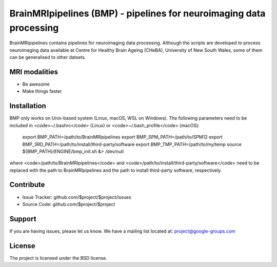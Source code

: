 BrainMRIpipelines (BMP) - pipelines for neuroimaging data processing
========

.. image:: http://unmaintained.tech/badge.svg
  :target: http://unmaintained.tech
  :alt: No Maintenance Intended

BrainMRIpipelines contains pipelines for neuroimaging data processing. Although the scripts are developed to process neuroimaging data available at Centre for Healthy Brain Ageing (CHeBA), University of New South Wales, some of them can be generalised to other datsets.


MRI modalities
--------

- Be awesome
- Make things faster

Installation
------------

BMP only works on Unix-based system (Linux, macOS, WSL on Windows). The following parameters need to be included in <code>\~/.bashrc</code> (Linux) or <code>\~/.bash_profile</code> (macOS):


    export BMP_PATH=/path/to/BrainMRIpipelines
    export BMP_SPM_PATH=/path/to/SPM12
    export BMP_3RD_PATH=/path/to/install/third-party/software
    export BMP_TMP_PATH=/path/to/my/temp
    source ${BMP_PATH}/ENGINE/bmp_init.sh &> /dev/null


where <code>/path/to/BrainMRIpipelines</code> and <code>/path/to/install/third-party/software</code> need to be replaced with the path to BrainMRIpipelines and the path to install third-party software, respectively.

Contribute
----------

- Issue Tracker: github.com/$project/$project/issues
- Source Code: github.com/$project/$project

Support
-------

If you are having issues, please let us know.
We have a mailing list located at: project@google-groups.com

License
-------

The project is licensed under the BSD license.